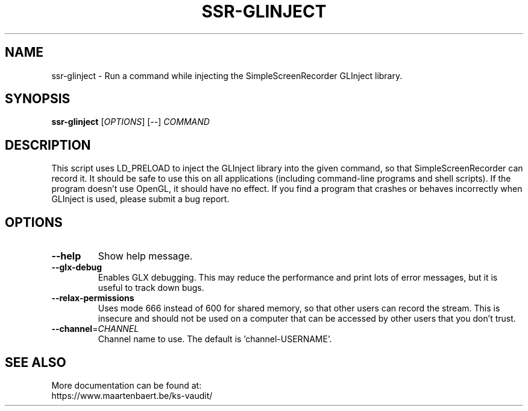 .TH SSR-GLINJECT "1" "March 2015" "SimpleScreenRecorder" "SimpleScreenRecorder Manual"
.SH NAME
ssr-glinject \- Run a command while injecting the SimpleScreenRecorder GLInject library.
.SH SYNOPSIS
.B ssr-glinject
[\fI\,OPTIONS\/\fR] [\fI\,--\/\fR] \fI\,COMMAND\/\fR
.SH DESCRIPTION
This script uses LD_PRELOAD to inject the GLInject library into the given
command, so that SimpleScreenRecorder can record it. It should be safe to use
this on all applications (including command-line programs and shell scripts).
If the program doesn't use OpenGL, it should have no effect. If you find a
program that crashes or behaves incorrectly when GLInject is used, please submit
a bug report.
.SH OPTIONS
.TP
\fB\-\-help\fR
Show help message.
.TP
\fB\-\-glx\-debug\fR
Enables GLX debugging. This may reduce the performance
and print lots of error messages, but it is useful to
track down bugs.
.TP
\fB\-\-relax\-permissions\fR
Uses mode 666 instead of 600 for shared memory, so that
other users can record the stream. This is insecure and
should not be used on a computer that can be accessed by
other users that you don't trust.
.TP
\fB\-\-channel\fR=\fI\,CHANNEL\/\fR
Channel name to use. The default is 'channel\-USERNAME'.
.SH "SEE ALSO"
More documentation can be found at:
.br
https://www.maartenbaert.be/ks-vaudit/
